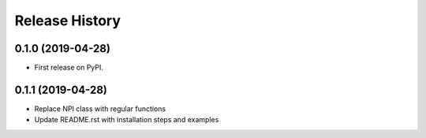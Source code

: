 =======
Release History
=======

0.1.0 (2019-04-28)
------------------
* First release on PyPI.

0.1.1 (2019-04-28)
------------------
* Replace NPI class with regular functions
* Update README.rst with installation steps and examples
